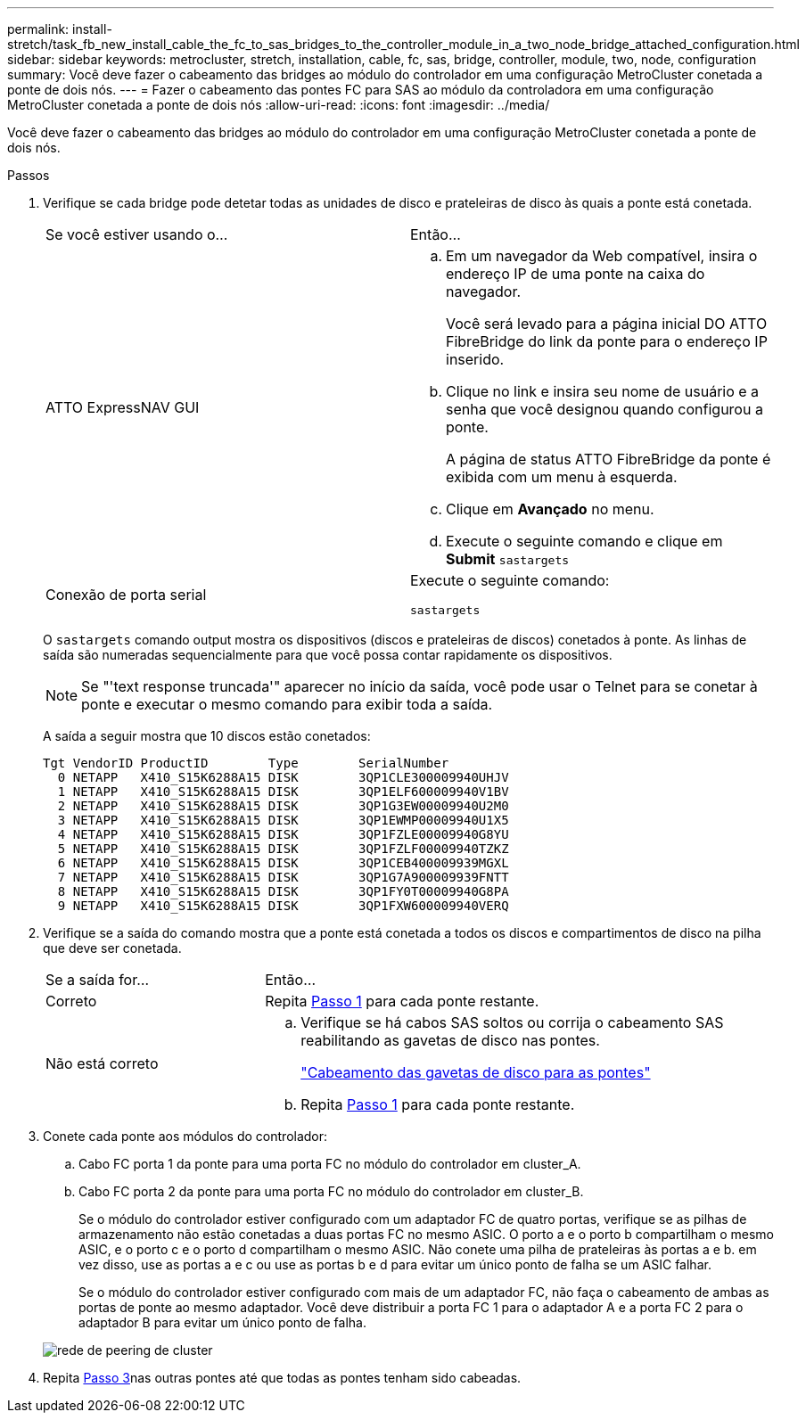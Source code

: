 ---
permalink: install-stretch/task_fb_new_install_cable_the_fc_to_sas_bridges_to_the_controller_module_in_a_two_node_bridge_attached_configuration.html 
sidebar: sidebar 
keywords: metrocluster, stretch, installation, cable, fc, sas, bridge, controller, module, two, node, configuration 
summary: Você deve fazer o cabeamento das bridges ao módulo do controlador em uma configuração MetroCluster conetada a ponte de dois nós. 
---
= Fazer o cabeamento das pontes FC para SAS ao módulo da controladora em uma configuração MetroCluster conetada a ponte de dois nós
:allow-uri-read: 
:icons: font
:imagesdir: ../media/


[role="lead"]
Você deve fazer o cabeamento das bridges ao módulo do controlador em uma configuração MetroCluster conetada a ponte de dois nós.

.Passos
. [[step1-Verify-Detect]]Verifique se cada bridge pode detetar todas as unidades de disco e prateleiras de disco às quais a ponte está conetada.
+
|===


| Se você estiver usando o... | Então... 


 a| 
ATTO ExpressNAV GUI
 a| 
.. Em um navegador da Web compatível, insira o endereço IP de uma ponte na caixa do navegador.
+
Você será levado para a página inicial DO ATTO FibreBridge do link da ponte para o endereço IP inserido.

.. Clique no link e insira seu nome de usuário e a senha que você designou quando configurou a ponte.
+
A página de status ATTO FibreBridge da ponte é exibida com um menu à esquerda.

.. Clique em *Avançado* no menu.
.. Execute o seguinte comando e clique em *Submit*
`sastargets`




 a| 
Conexão de porta serial
 a| 
Execute o seguinte comando:

`sastargets`

|===
+
O `sastargets` comando output mostra os dispositivos (discos e prateleiras de discos) conetados à ponte. As linhas de saída são numeradas sequencialmente para que você possa contar rapidamente os dispositivos.

+

NOTE: Se "'text response truncada'" aparecer no início da saída, você pode usar o Telnet para se conetar à ponte e executar o mesmo comando para exibir toda a saída.

+
A saída a seguir mostra que 10 discos estão conetados:

+
[listing]
----
Tgt VendorID ProductID        Type        SerialNumber
  0 NETAPP   X410_S15K6288A15 DISK        3QP1CLE300009940UHJV
  1 NETAPP   X410_S15K6288A15 DISK        3QP1ELF600009940V1BV
  2 NETAPP   X410_S15K6288A15 DISK        3QP1G3EW00009940U2M0
  3 NETAPP   X410_S15K6288A15 DISK        3QP1EWMP00009940U1X5
  4 NETAPP   X410_S15K6288A15 DISK        3QP1FZLE00009940G8YU
  5 NETAPP   X410_S15K6288A15 DISK        3QP1FZLF00009940TZKZ
  6 NETAPP   X410_S15K6288A15 DISK        3QP1CEB400009939MGXL
  7 NETAPP   X410_S15K6288A15 DISK        3QP1G7A900009939FNTT
  8 NETAPP   X410_S15K6288A15 DISK        3QP1FY0T00009940G8PA
  9 NETAPP   X410_S15K6288A15 DISK        3QP1FXW600009940VERQ
----
. Verifique se a saída do comando mostra que a ponte está conetada a todos os discos e compartimentos de disco na pilha que deve ser conetada.
+
[cols="30,70"]
|===


| Se a saída for... | Então... 


 a| 
Correto
 a| 
Repita <<step1-verify-detect,Passo 1>> para cada ponte restante.



 a| 
Não está correto
 a| 
.. Verifique se há cabos SAS soltos ou corrija o cabeamento SAS reabilitando as gavetas de disco nas pontes.
+
link:task_fb_new_install_cabl.html["Cabeamento das gavetas de disco para as pontes"]

.. Repita <<step1-verify-detect,Passo 1>> para cada ponte restante.


|===
. [[step3-cable-each-bridge]]Conete cada ponte aos módulos do controlador:
+
.. Cabo FC porta 1 da ponte para uma porta FC no módulo do controlador em cluster_A.
.. Cabo FC porta 2 da ponte para uma porta FC no módulo do controlador em cluster_B.
+
Se o módulo do controlador estiver configurado com um adaptador FC de quatro portas, verifique se as pilhas de armazenamento não estão conetadas a duas portas FC no mesmo ASIC. O porto a e o porto b compartilham o mesmo ASIC, e o porto c e o porto d compartilham o mesmo ASIC. Não conete uma pilha de prateleiras às portas a e b. em vez disso, use as portas a e c ou use as portas b e d para evitar um único ponto de falha se um ASIC falhar.

+
Se o módulo do controlador estiver configurado com mais de um adaptador FC, não faça o cabeamento de ambas as portas de ponte ao mesmo adaptador. Você deve distribuir a porta FC 1 para o adaptador A e a porta FC 2 para o adaptador B para evitar um único ponto de falha.

+
image::../media/cluster_peering_network.gif[rede de peering de cluster]



. Repita <<step3-cable-each-bridge,Passo 3>>nas outras pontes até que todas as pontes tenham sido cabeadas.

